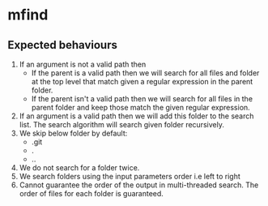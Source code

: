 * mfind
** Expected behaviours
   1. If an argument is not a valid path then
      - If the parent is a valid path then we will search for all files and folder at the top level that match given a regular expression in the parent folder.
      - If the parent isn't a valid path then we will search for all files in the parent folder and keep those match the given regular expression.
   2. If an argument is a valid path then we will add this folder to the search list. The search algorithm will search given folder recursively.
   3. We skip below folder by default:
      - .git
      - .
      - ..
   4. We do not search for a folder twice.
   5. We search folders using the input parameters order i.e left to right
   6. Cannot guarantee the order of the output in multi-threaded search. The order of files for each folder is guaranteed.
